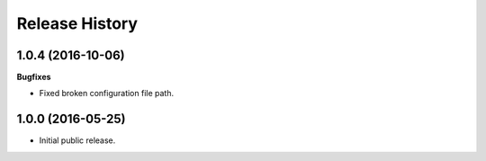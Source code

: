 .. :changelog:

Release History
===============

1.0.4 (2016-10-06)
~~~~~~~~~~~~~~~~~~

**Bugfixes**

- Fixed broken configuration file path.

1.0.0 (2016-05-25)
~~~~~~~~~~~~~~~~~~

- Initial public release.